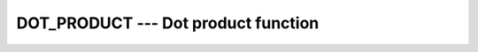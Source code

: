 .. _dot_product:

DOT_PRODUCT --- Dot product function
************************************

.. index:: DOT_PRODUCT

.. index:: dot product

.. index:: vector product

.. index:: product, vector

.. function:: DOT_PRODUCT(VECTOR_A, VECTOR_B)

  ``DOT_PRODUCT(VECTOR_A, VECTOR_B)`` computes the dot product multiplication
  of two vectors :samp:`{VECTOR_A}` and :samp:`{VECTOR_B}`.  The two vectors may be
  either numeric or logical and must be arrays of rank one and of equal size. If
  the vectors are ``INTEGER`` or ``REAL``, the result is
  ``SUM(VECTOR_A*VECTOR_B)``. If the vectors are ``COMPLEX``, the result
  is ``SUM(CONJG(VECTOR_A)*VECTOR_B)``. If the vectors are ``LOGICAL``,
  the result is ``ANY(VECTOR_A .AND. VECTOR_B)``.  

  :param VECTOR_A:
    The type shall be numeric or ``LOGICAL``, rank 1.

  :param VECTOR_B:
    The type shall be numeric if :samp:`{VECTOR_A}` is of numeric type or ``LOGICAL`` if :samp:`{VECTOR_A}` is of type ``LOGICAL``. :samp:`{VECTOR_B}` shall be a rank-one array.

  :return:
    If the arguments are numeric, the return value is a scalar of numeric type,
    ``INTEGER``, ``REAL``, or ``COMPLEX``.  If the arguments are
    ``LOGICAL``, the return value is ``.TRUE.`` or ``.FALSE.``.

  :samp:`{Standard}:`
    Fortran 90 and later

  :samp:`{Class}:`
    Transformational function

  :samp:`{Syntax}:`

  .. code-block:: fortran

    RESULT = DOT_PRODUCT(VECTOR_A, VECTOR_B)

  :samp:`{Example}:`

    .. code-block:: fortran

      program test_dot_prod
          integer, dimension(3) :: a, b
          a = (/ 1, 2, 3 /)
          b = (/ 4, 5, 6 /)
          print '(3i3)', a
          print *
          print '(3i3)', b
          print *
          print *, dot_product(a,b)
      end program test_dot_prod

